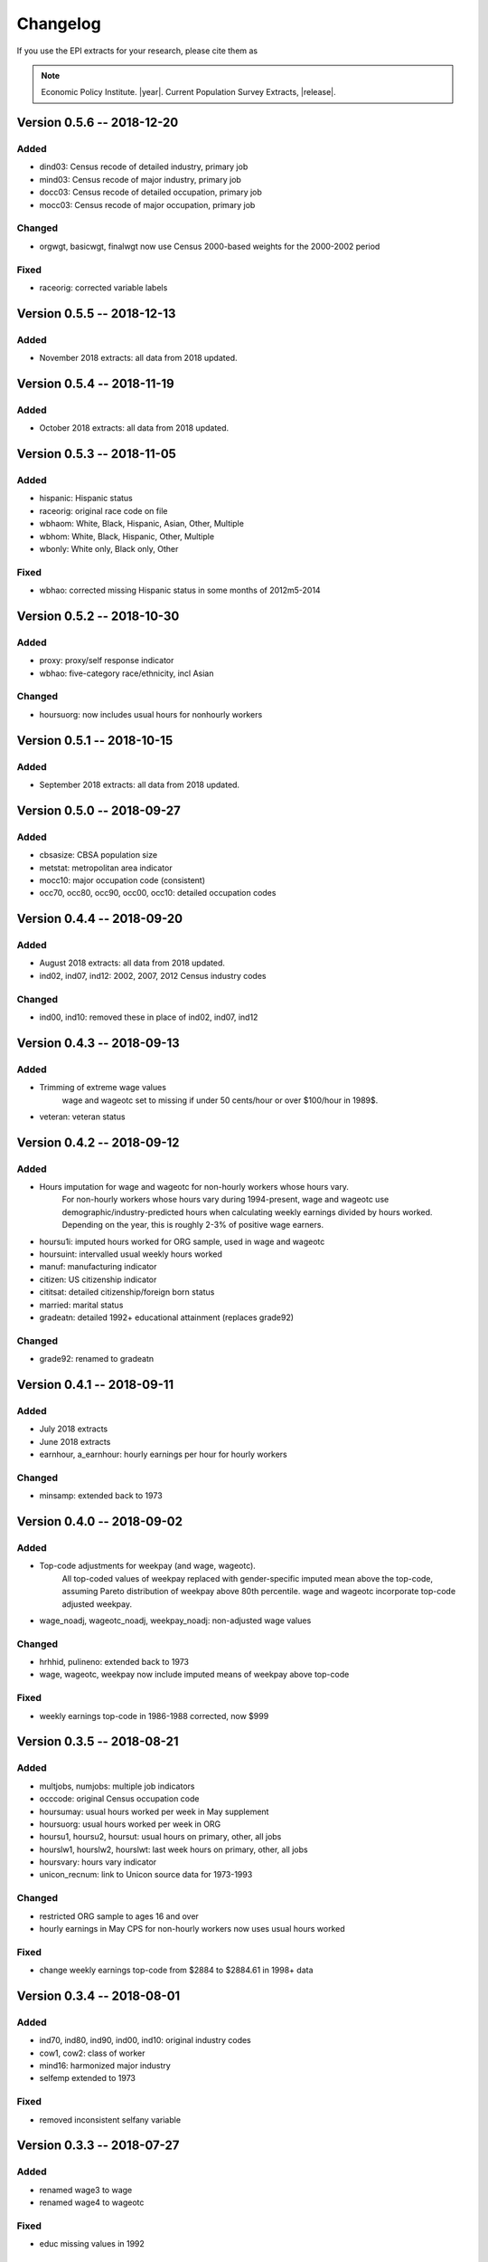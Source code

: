.. _changelog:

==============================================================================
Changelog
==============================================================================
If you use the EPI extracts for your research, please cite them as

.. note::
	Economic Policy Institute. |year|. Current Population Survey Extracts, |release|.



Version 0.5.6 -- 2018-12-20
===============================================================================

Added
--------------------------------------------------------------------------------
* dind03: Census recode of detailed industry, primary job
* mind03: Census recode of major industry, primary job
* docc03: Census recode of detailed occupation, primary job
* mocc03: Census recode of major occupation, primary job

Changed
-------------------------------------------------------------------------------
* orgwgt, basicwgt, finalwgt now use Census 2000-based weights for the 2000-2002 period

Fixed
--------------------------------------------------------------------------------
* raceorig: corrected variable labels


Version 0.5.5 -- 2018-12-13
===============================================================================

Added
--------------------------------------------------------------------------------
* November 2018 extracts: all data from 2018 updated.


Version 0.5.4 -- 2018-11-19
===============================================================================

Added
--------------------------------------------------------------------------------
* October 2018 extracts: all data from 2018 updated.


Version 0.5.3 -- 2018-11-05
===============================================================================

Added
--------------------------------------------------------------------------------
* hispanic: Hispanic status
* raceorig: original race code on file
* wbhaom: White, Black, Hispanic, Asian, Other, Multiple
* wbhom: White, Black, Hispanic, Other, Multiple
* wbonly: White only, Black only, Other

Fixed
--------------------------------------------------------------------------------
* wbhao: corrected missing Hispanic status in some months of 2012m5-2014


Version 0.5.2 -- 2018-10-30
===============================================================================

Added
--------------------------------------------------------------------------------
* proxy: proxy/self response indicator
* wbhao: five-category race/ethnicity, incl Asian

Changed
--------------------------------------------------------------------------------
* hoursuorg: now includes usual hours for nonhourly workers


Version 0.5.1 -- 2018-10-15
===============================================================================

Added
--------------------------------------------------------------------------------
* September 2018 extracts: all data from 2018 updated.


Version 0.5.0 -- 2018-09-27
===============================================================================

Added
--------------------------------------------------------------------------------
* cbsasize: CBSA population size
* metstat: metropolitan area indicator
* mocc10: major occupation code (consistent)
* occ70, occ80, occ90, occ00, occ10: detailed occupation codes


Version 0.4.4 -- 2018-09-20
===============================================================================

Added
--------------------------------------------------------------------------------
* August 2018 extracts: all data from 2018 updated.
* ind02, ind07, ind12: 2002, 2007, 2012 Census industry codes

Changed
--------------------------------------------------------------------------------
* ind00, ind10: removed these in place of ind02, ind07, ind12


Version 0.4.3 -- 2018-09-13
===============================================================================

Added
-------------------------------------------------------------------------------
* Trimming of extreme wage values
	wage and wageotc set to missing if under 50 cents/hour or over $100/hour in 1989$.

* veteran: veteran status


Version 0.4.2 -- 2018-09-12
===============================================================================

Added
-------------------------------------------------------------------------------
* Hours imputation for wage and wageotc for non-hourly workers whose hours vary.
	For non-hourly workers whose hours vary during 1994-present, wage and wageotc
	use demographic/industry-predicted hours when calculating weekly earnings divided
	by hours worked. Depending on the year, this is roughly 2-3% of positive wage earners.

* hoursu1i: imputed hours worked for ORG sample, used in wage and wageotc
* hoursuint: intervalled usual weekly hours worked
* manuf: manufacturing indicator
* citizen: US citizenship indicator
* cititsat: detailed citizenship/foreign born status
* married: marital status
* gradeatn: detailed 1992+ educational attainment (replaces grade92)

Changed
-------------------------------------------------------------------------------
* grade92: renamed to gradeatn


Version 0.4.1 -- 2018-09-11
===============================================================================

Added
-------------------------------------------------------------------------------
* July 2018 extracts
* June 2018 extracts
* earnhour, a_earnhour: hourly earnings per hour for hourly workers

Changed
-------------------------------------------------------------------------------
* minsamp: extended back to 1973


Version 0.4.0 -- 2018-09-02
===============================================================================

Added
-------------------------------------------------------------------------------
* Top-code adjustments for weekpay (and wage, wageotc).
	All top-coded values of weekpay replaced with gender-specific imputed mean above the top-code, assuming Pareto distribution of weekpay above 80th percentile. wage and wageotc incorporate top-code adjusted weekpay.

* wage_noadj, wageotc_noadj, weekpay_noadj: non-adjusted wage values


Changed
-------------------------------------------------------------------------------
* hrhhid, pulineno: extended back to 1973
* wage, wageotc, weekpay now include imputed means of weekpay above top-code

Fixed
-------------------------------------------------------------------------------
* weekly earnings top-code in 1986-1988 corrected, now $999



Version 0.3.5 -- 2018-08-21
===============================================================================

Added
-------------------------------------------------------------------------------
* multjobs, numjobs: multiple job indicators
* occcode: original Census occupation code
* hoursumay: usual hours worked per week in May supplement
* hoursuorg: usual hours worked per week in ORG
* hoursu1, hoursu2, hoursut: usual hours on primary, other, all jobs
* hourslw1, hourslw2, hourslwt: last week hours on primary, other, all jobs
* hoursvary: hours vary indicator
* unicon_recnum: link to Unicon source data for 1973-1993

Changed
-------------------------------------------------------------------------------
* restricted ORG sample to ages 16 and over
* hourly earnings in May CPS for non-hourly workers now uses usual hours worked

Fixed
-------------------------------------------------------------------------------
* change weekly earnings top-code from $2884 to $2884.61 in 1998+ data


Version 0.3.4 -- 2018-08-01
===============================================================================

Added
-------------------------------------------------------------------------------
* ind70, ind80, ind90, ind00, ind10: original industry codes
* cow1, cow2: class of worker
* mind16: harmonized major industry
* selfemp extended to 1973

Fixed
-------------------------------------------------------------------------------
* removed inconsistent selfany variable


Version 0.3.3 -- 2018-07-27
===============================================================================

Added
-------------------------------------------------------------------------------
* renamed wage3 to wage
* renamed wage4 to wageotc

Fixed
-------------------------------------------------------------------------------
* educ missing values in 1992


Version 0.3.2 -- 2018-07-26
===============================================================================

Added
-------------------------------------------------------------------------------
* wage3, lfstat extended to 1973
* a_weekpay: BLS allocation for weekpay
* cmpwgt: composite final monthly weight
* discwork: discouraged worker
* finalwgt: final monthly weight
* lookdur: unemployment & looking duration
* ptecon: part-time for economic reasons
* public sector variables: pubsec, publoc, pubst, pubfed
* samejob: same job as last month
* schenrl: enrolled in college/high school
* unempdur: unemployment duration
* weekpay_tc: top-code indicator

Fixed
-------------------------------------------------------------------------------
* lfstat errors in 1988-1989

Modified
-------------------------------------------------------------------------------
* basicwgt is now final weight through 1997, composite weight 1998-present


Version 0.3.1 -- 2018-07-09
===============================================================================

Added
-------------------------------------------------------------------------------
* educ: Education level, available through 1973-present
* gradehi: highest grade attended, 1973-1991
* gradecom: completed highest grade, 1973-1991


Version 0.3.0 -- 2018-07-04
===============================================================================

Added
-------------------------------------------------------------------------------
* Data through 2018-05
* Initial version of 1973-1981 May extracts
* So many other things
* This changelog!

Fixed
-------------------------------------------------------------------------------
* Too many things
